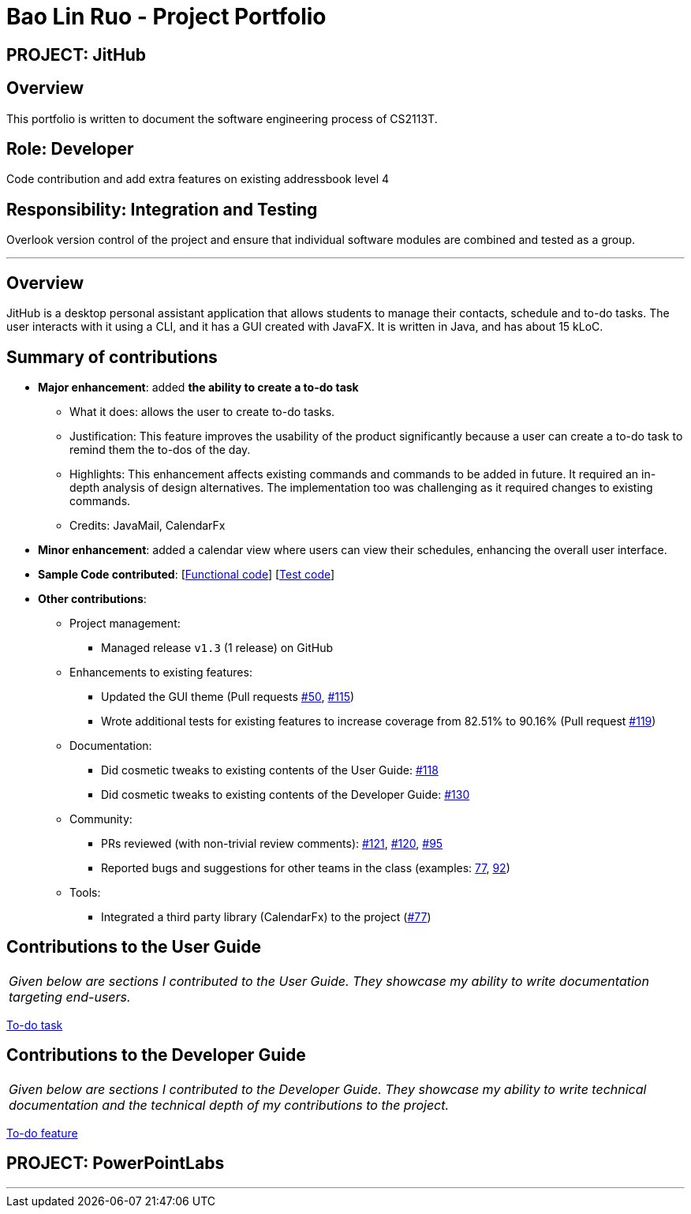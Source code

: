 = Bao Lin Ruo - Project Portfolio
:site-section: AboutUs
:imagesDir: ../images
:stylesDir: ../stylesheets

== PROJECT: JitHub

== Overview

This portfolio is written to document the software engineering process of CS2113T.

== Role: Developer

Code contribution and add extra features on existing addressbook level 4

== Responsibility: Integration and Testing

Overlook version control of the project and ensure that individual software modules are combined and tested as a group.

---

== Overview

JitHub is a desktop personal assistant application that allows students to manage their contacts, schedule and to-do tasks. The user interacts with it using a CLI, and it has a GUI created with JavaFX. It is written in Java, and has about 15 kLoC.

== Summary of contributions

* *Major enhancement*: added *the ability to create a to-do task*
** What it does: allows the user to create to-do tasks.
** Justification: This feature improves the usability of the product significantly because a user can create a to-do task to remind them the to-dos of the day.
** Highlights: This enhancement affects existing commands and commands to be added in future. It required an in-depth analysis of design alternatives. The implementation too was challenging as it required changes to existing commands.
** Credits: JavaMail, CalendarFx

* *Minor enhancement*: added a calendar view where users can view their schedules, enhancing the overall user interface.

* *Sample Code contributed*: [https://github.com/CS2113-AY1819S1-W12-1/main/blob/master/src/main/java/seedu/address/logic/commands/TodoCommand.java[Functional code]] [https://github.com/CS2113-AY1819S1-W12-1/main/blob/master/src/test/java/seedu/address/logic/commands/TodoCommandTest.java[Test code]]

* *Other contributions*:

** Project management:
*** Managed release `v1.3` (1 release) on GitHub
** Enhancements to existing features:
*** Updated the GUI theme (Pull requests https://github.com[#50], https://github.com[#115])
*** Wrote additional tests for existing features to increase coverage from 82.51% to 90.16% (Pull request https://github.com[#119])
** Documentation:
*** Did cosmetic tweaks to existing contents of the User Guide: https://github.com[#118]
*** Did cosmetic tweaks to existing contents of the Developer Guide: https://github.com[#130]
** Community:
*** PRs reviewed (with non-trivial review comments): https://github.com[#121], https://github.com[#120], https://github.com[#95]
*** Reported bugs and suggestions for other teams in the class (examples:  https://github.com[77], https://github.com[92])
** Tools:
*** Integrated a third party library (CalendarFx) to the project (https://github.com[#77])

== Contributions to the User Guide


|===
|_Given below are sections I contributed to the User Guide. They showcase my ability to write documentation targeting end-users._
|===

https://github.com/linnnruoo/main_AB4/blob/master/docs/UserGuide.adoc#add-to-do-task-code-todo-code[To-do task]

== Contributions to the Developer Guide

|===
|_Given below are sections I contributed to the Developer Guide. They showcase my ability to write technical documentation and the technical depth of my contributions to the project._
|===

https://github.com/linnnruoo/main_AB4/blob/master/docs/DeveloperGuide.adoc#todo-feature[To-do feature]


== PROJECT: PowerPointLabs

---
